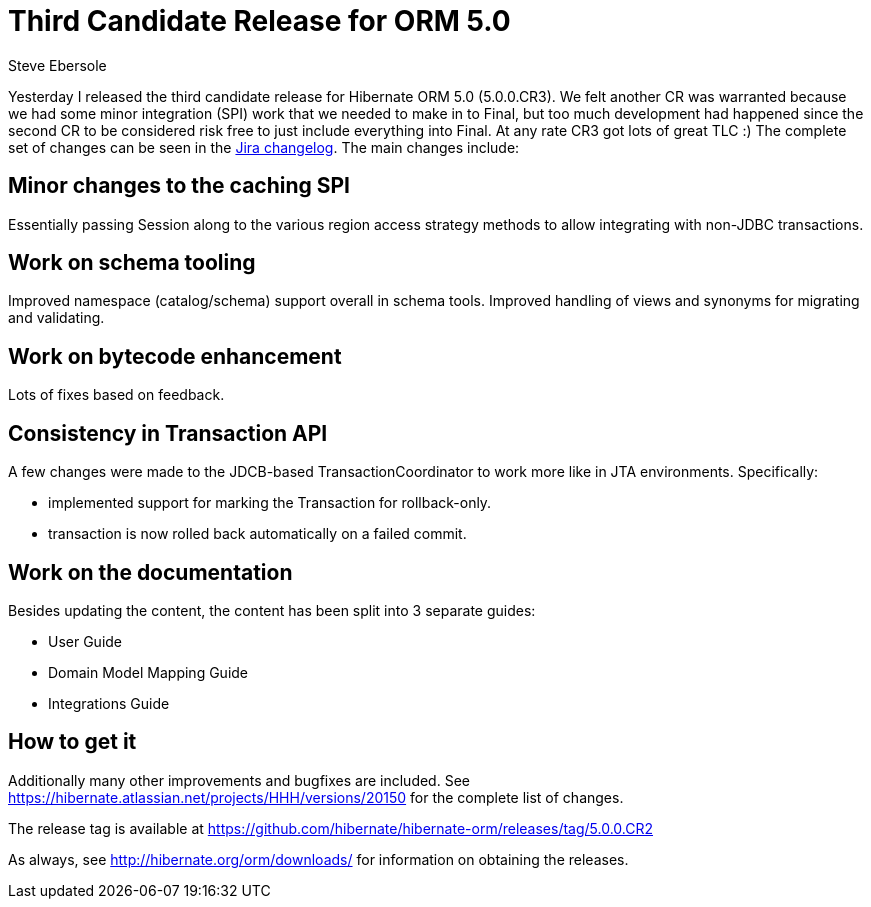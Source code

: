 = Third Candidate Release for ORM 5.0
Steve Ebersole
:awestruct-tags: ["Hibernate ORM", "Release"]
:awestruct-layout: blog-post

Yesterday I released the third candidate release for Hibernate ORM 5.0 (5.0.0.CR3).  We felt another CR was warranted
because we had some minor integration (SPI) work that we needed to make in to Final, but too much development had happened since
the second CR to be considered risk free to just include everything into Final.  At any rate CR3 got lots of great TLC :)  The 
complete set of changes can be seen in the https://hibernate.atlassian.net/projects/HHH/versions/20350[Jira changelog].  The
main changes include:


== Minor changes to the caching SPI

Essentially passing Session along to the various region access strategy methods to allow integrating with non-JDBC transactions.


== Work on schema tooling

Improved namespace (catalog/schema) support overall in schema tools.  Improved handling of views and synonyms for migrating and validating.


== Work on bytecode enhancement

Lots of fixes based on feedback.  


== Consistency in Transaction API

A few changes were made to the JDCB-based TransactionCoordinator to work more like in JTA environments.  Specifically:

* implemented support for marking the Transaction for rollback-only.
* transaction is now rolled back automatically on a failed commit.


== Work on the documentation

Besides updating the content, the content has been split into 3 separate guides:

* User Guide
* Domain Model Mapping Guide
* Integrations Guide


== How to get it

Additionally many other improvements and bugfixes are included.  See https://hibernate.atlassian.net/projects/HHH/versions/20150 for the complete list of changes.

The release tag is available at https://github.com/hibernate/hibernate-orm/releases/tag/5.0.0.CR2

As always, see http://hibernate.org/orm/downloads/ for information on obtaining the releases.
